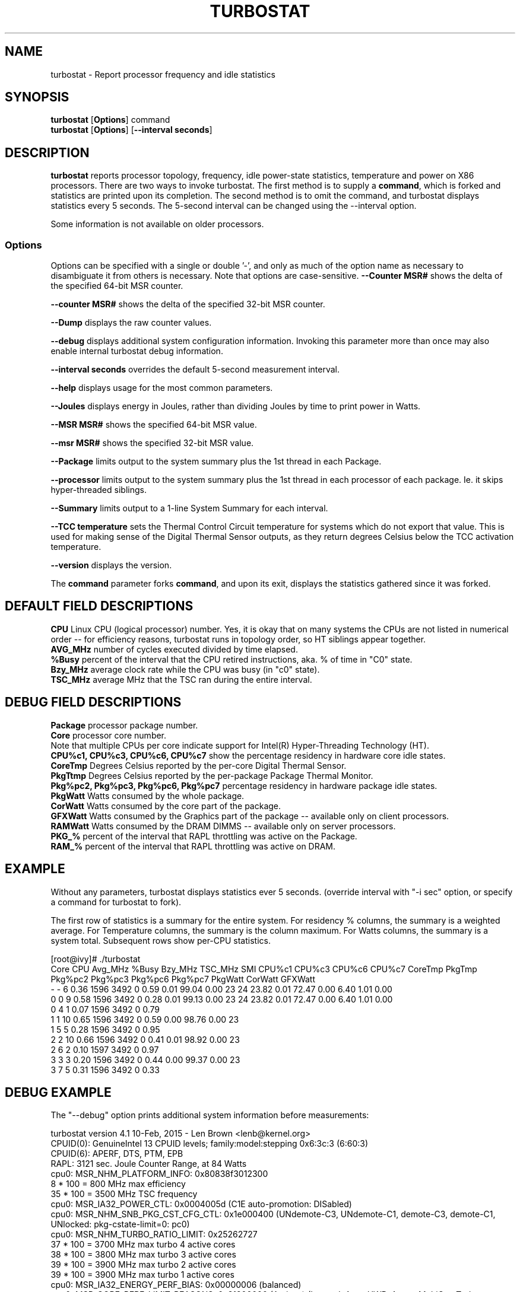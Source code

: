 .TH TURBOSTAT 8
.SH NAME
turbostat \- Report processor frequency and idle statistics
.SH SYNOPSIS
.ft B
.B turbostat
.RB [ Options ]
.RB command
.br
.B turbostat
.RB [ Options ]
.RB [ "\--interval seconds" ]
.SH DESCRIPTION
\fBturbostat \fP reports processor topology, frequency,
idle power-state statistics, temperature and power on X86 processors.
There are two ways to invoke turbostat.
The first method is to supply a
\fBcommand\fP, which is forked and statistics are printed
upon its completion.
The second method is to omit the command,
and turbostat displays statistics every 5 seconds.
The 5-second interval can be changed using the --interval option.
.PP
Some information is not available on older processors.
.SS Options
Options can be specified with a single or double '-', and only as much of the option
name as necessary to disambiguate it from others is necessary.  Note that options are case-sensitive.
\fB--Counter MSR#\fP shows the delta of the specified 64-bit MSR counter.
.PP
\fB--counter MSR#\fP shows the delta of the specified 32-bit MSR counter.
.PP
\fB--Dump\fP displays the raw counter values.
.PP
\fB--debug\fP displays additional system configuration information.  Invoking this parameter
more than once may also enable internal turbostat debug information.
.PP
\fB--interval seconds\fP overrides the default 5-second measurement interval.
.PP
\fB--help\fP displays usage for the most common parameters.
.PP
\fB--Joules\fP displays energy in Joules, rather than dividing Joules by time to print power in Watts.
.PP
\fB--MSR MSR#\fP shows the specified 64-bit MSR value.
.PP
\fB--msr MSR#\fP shows the specified 32-bit MSR value.
.PP
\fB--Package\fP limits output to the system summary plus the 1st thread in each Package.
.PP
\fB--processor\fP limits output to the system summary plus the 1st thread in each processor of each package.  Ie. it skips hyper-threaded siblings.
.PP
\fB--Summary\fP limits output to a 1-line System Summary for each interval.
.PP
\fB--TCC temperature\fP sets the Thermal Control Circuit temperature for systems which do not export that value.  This is used for making sense of the Digital Thermal Sensor outputs, as they return degrees Celsius below the TCC activation temperature.
.PP
\fB--version\fP displays the version.
.PP
The \fBcommand\fP parameter forks \fBcommand\fP, and upon its exit,
displays the statistics gathered since it was forked.
.PP
.SH DEFAULT FIELD DESCRIPTIONS
.nf
\fBCPU\fP Linux CPU (logical processor) number.  Yes, it is okay that on many systems the CPUs are not listed in numerical order -- for efficiency reasons, turbostat runs in topology order, so HT siblings appear together.
\fBAVG_MHz\fP number of cycles executed divided by time elapsed.
\fB%Busy\fP percent of the interval that the CPU retired instructions, aka. % of time in "C0" state.
\fBBzy_MHz\fP average clock rate while the CPU was busy (in "c0" state).
\fBTSC_MHz\fP average MHz that the TSC ran during the entire interval.
.fi
.PP
.SH DEBUG FIELD DESCRIPTIONS
.nf
\fBPackage\fP processor package number.
\fBCore\fP processor core number.
Note that multiple CPUs per core indicate support for Intel(R) Hyper-Threading Technology (HT).
\fBCPU%c1, CPU%c3, CPU%c6, CPU%c7\fP show the percentage residency in hardware core idle states.
\fBCoreTmp\fP Degrees Celsius reported by the per-core Digital Thermal Sensor.
\fBPkgTtmp\fP Degrees Celsius reported by the per-package Package Thermal Monitor.
\fBPkg%pc2, Pkg%pc3, Pkg%pc6, Pkg%pc7\fP percentage residency in hardware package idle states.
\fBPkgWatt\fP Watts consumed by the whole package.
\fBCorWatt\fP Watts consumed by the core part of the package.
\fBGFXWatt\fP Watts consumed by the Graphics part of the package -- available only on client processors.
\fBRAMWatt\fP Watts consumed by the DRAM DIMMS -- available only on server processors.
\fBPKG_%\fP percent of the interval that RAPL throttling was active on the Package.
\fBRAM_%\fP percent of the interval that RAPL throttling was active on DRAM.
.fi
.PP
.SH EXAMPLE
Without any parameters, turbostat displays statistics ever 5 seconds.
(override interval with "-i sec" option, or specify a command
for turbostat to fork).

The first row of statistics is a summary for the entire system.
For residency % columns, the summary is a weighted average.
For Temperature columns, the summary is the column maximum.
For Watts columns, the summary is a system total.
Subsequent rows show per-CPU statistics.

.nf
[root@ivy]# ./turbostat
    Core     CPU Avg_MHz   %Busy Bzy_MHz TSC_MHz     SMI  CPU%c1  CPU%c3  CPU%c6  CPU%c7 CoreTmp  PkgTmp Pkg%pc2 Pkg%pc3 Pkg%pc6 Pkg%pc7 PkgWatt CorWatt GFXWatt 
       -       -       6    0.36    1596    3492       0    0.59    0.01   99.04    0.00      23      24   23.82    0.01   72.47    0.00    6.40    1.01    0.00
       0       0       9    0.58    1596    3492       0    0.28    0.01   99.13    0.00      23      24   23.82    0.01   72.47    0.00    6.40    1.01    0.00
       0       4       1    0.07    1596    3492       0    0.79
       1       1      10    0.65    1596    3492       0    0.59    0.00   98.76    0.00      23
       1       5       5    0.28    1596    3492       0    0.95
       2       2      10    0.66    1596    3492       0    0.41    0.01   98.92    0.00      23
       2       6       2    0.10    1597    3492       0    0.97
       3       3       3    0.20    1596    3492       0    0.44    0.00   99.37    0.00      23
       3       7       5    0.31    1596    3492       0    0.33
.fi
.SH DEBUG EXAMPLE
The "--debug" option prints additional system information before measurements:

.nf
turbostat version 4.1 10-Feb, 2015 - Len Brown <lenb@kernel.org>
CPUID(0): GenuineIntel 13 CPUID levels; family:model:stepping 0x6:3c:3 (6:60:3)
CPUID(6): APERF, DTS, PTM, EPB
RAPL: 3121 sec. Joule Counter Range, at 84 Watts
cpu0: MSR_NHM_PLATFORM_INFO: 0x80838f3012300
8 * 100 = 800 MHz max efficiency
35 * 100 = 3500 MHz TSC frequency
cpu0: MSR_IA32_POWER_CTL: 0x0004005d (C1E auto-promotion: DISabled)
cpu0: MSR_NHM_SNB_PKG_CST_CFG_CTL: 0x1e000400 (UNdemote-C3, UNdemote-C1, demote-C3, demote-C1, UNlocked: pkg-cstate-limit=0: pc0)
cpu0: MSR_NHM_TURBO_RATIO_LIMIT: 0x25262727
37 * 100 = 3700 MHz max turbo 4 active cores
38 * 100 = 3800 MHz max turbo 3 active cores
39 * 100 = 3900 MHz max turbo 2 active cores
39 * 100 = 3900 MHz max turbo 1 active cores
cpu0: MSR_IA32_ENERGY_PERF_BIAS: 0x00000006 (balanced)
cpu0: MSR_CORE_PERF_LIMIT_REASONS, 0x31200000 (Active: ) (Logged: Auto-HWP, Amps, MultiCoreTurbo, Transitions, )
cpu0: MSR_GFX_PERF_LIMIT_REASONS, 0x00000000 (Active: ) (Logged: )
cpu0: MSR_RING_PERF_LIMIT_REASONS, 0x0d000000 (Active: ) (Logged: Amps, PkgPwrL1, PkgPwrL2, )
cpu0: MSR_RAPL_POWER_UNIT: 0x000a0e03 (0.125000 Watts, 0.000061 Joules, 0.000977 sec.)
cpu0: MSR_PKG_POWER_INFO: 0x000002a0 (84 W TDP, RAPL 0 - 0 W, 0.000000 sec.)
cpu0: MSR_PKG_POWER_LIMIT: 0x428348001a82a0 (UNlocked)
cpu0: PKG Limit #1: ENabled (84.000000 Watts, 8.000000 sec, clamp DISabled)
cpu0: PKG Limit #2: ENabled (105.000000 Watts, 0.002441* sec, clamp DISabled)
cpu0: MSR_PP0_POLICY: 0
cpu0: MSR_PP0_POWER_LIMIT: 0x00000000 (UNlocked)
cpu0: Cores Limit: DISabled (0.000000 Watts, 0.000977 sec, clamp DISabled)
cpu0: MSR_PP1_POLICY: 0
cpu0: MSR_PP1_POWER_LIMIT: 0x00000000 (UNlocked)
cpu0: GFX Limit: DISabled (0.000000 Watts, 0.000977 sec, clamp DISabled)
cpu0: MSR_IA32_TEMPERATURE_TARGET: 0x00641400 (100 C)
cpu0: MSR_IA32_PACKAGE_THERM_STATUS: 0x88340800 (48 C)
cpu0: MSR_IA32_THERM_STATUS: 0x88340000 (48 C +/- 1)
cpu1: MSR_IA32_THERM_STATUS: 0x88440000 (32 C +/- 1)
cpu2: MSR_IA32_THERM_STATUS: 0x88450000 (31 C +/- 1)
cpu3: MSR_IA32_THERM_STATUS: 0x88490000 (27 C +/- 1)
    Core     CPU Avg_MHz   %Busy Bzy_MHz TSC_MHz     SMI  CPU%c1  CPU%c3  CPU%c6  CPU%c7 CoreTmp  PkgTmp PkgWatt CorWatt GFXWatt
       -       -     493   12.64    3898    3498       0   12.64    0.00    0.00   74.72      47      47   21.62   13.74    0.00
       0       0       4    0.11    3894    3498       0   99.89    0.00    0.00    0.00      47      47   21.62   13.74    0.00
       0       4    3897   99.98    3898    3498       0    0.02
       1       1       7    0.17    3887    3498       0    0.04    0.00    0.00   99.79      32
       1       5       0    0.00    3885    3498       0    0.21
       2       2      29    0.76    3895    3498       0    0.10    0.01    0.01   99.13      32
       2       6       2    0.06    3896    3498       0    0.80
       3       3       1    0.02    3832    3498       0    0.03    0.00    0.00   99.95      28
       3       7       0    0.00    3879    3498       0    0.04
^C

.fi
The \fBmax efficiency\fP frequency, a.k.a. Low Frequency Mode, is the frequency
available at the minimum package voltage.  The \fBTSC frequency\fP is the base
frequency of the processor -- this should match the brand string
in /proc/cpuinfo.  This base frequency
should be sustainable on all CPUs indefinitely, given nominal power and cooling.
The remaining rows show what maximum turbo frequency is possible
depending on the number of idle cores.  Note that not all information is
available on all processors.
.PP
The --debug option adds additional columns to the measurement ouput, including CPU idle power-state residency processor temperature sensor readinds.
See the field definitions above.
.SH FORK EXAMPLE
If turbostat is invoked with a command, it will fork that command
and output the statistics gathered when the command exits.
eg. Here a cycle soaker is run on 1 CPU (see %c0) for a few seconds
until ^C while the other CPUs are mostly idle:

.nf
root@ivy: turbostat cat /dev/zero > /dev/null
^C
    Core     CPU Avg_MHz   %Busy Bzy_MHz TSC_MHz     SMI  CPU%c1  CPU%c3  CPU%c6  CPU%c7 CoreTmp  PkgTmp Pkg%pc2 Pkg%pc3 Pkg%pc6 Pkg%pc7 PkgWatt CorWatt GFXWatt 
       -       -     496   12.75    3886    3492       0   13.16    0.04   74.04    0.00      36      36    0.00    0.00    0.00    0.00   23.15   17.65    0.00
       0       0      22    0.57    3830    3492       0    0.83    0.02   98.59    0.00      27      36    0.00    0.00    0.00    0.00   23.15   17.65    0.00
       0       4       9    0.24    3829    3492       0    1.15
       1       1       4    0.09    3783    3492       0   99.91    0.00    0.00    0.00      36
       1       5    3880   99.82    3888    3492       0    0.18
       2       2      17    0.44    3813    3492       0    0.77    0.04   98.75    0.00      28
       2       6      12    0.32    3823    3492       0    0.89
       3       3      16    0.43    3844    3492       0    0.63    0.11   98.84    0.00      30
       3       7       4    0.11    3827    3492       0    0.94
30.372243 sec

.fi
Above the cycle soaker drives cpu5 up its 3.8 GHz turbo limit
while the other processors are generally in various states of idle.

Note that cpu1 and cpu5 are HT siblings within core1.
As cpu5 is very busy, it prevents its sibling, cpu1,
from entering a c-state deeper than c1.

Note that the Avg_MHz column reflects the total number of cycles executed
divided by the measurement interval.  If the %Busy column is 100%,
then the processor was running at that speed the entire interval.
The Avg_MHz multiplied by the %Busy results in the Bzy_MHz --
which is the average frequency while the processor was executing --
not including any non-busy idle time.

.SH NOTES

.B "turbostat "
must be run as root.
Alternatively, non-root users can be enabled to run turbostat this way:

# setcap cap_sys_rawio=ep ./turbostat

# chmod +r /dev/cpu/*/msr

.B "turbostat "
reads hardware counters, but doesn't write them.
So it will not interfere with the OS or other programs, including
multiple invocations of itself.

\fBturbostat \fP
may work poorly on Linux-2.6.20 through 2.6.29,
as \fBacpi-cpufreq \fPperiodically cleared the APERF and MPERF MSRs
in those kernels.

AVG_MHz = APERF_delta/measurement_interval.  This is the actual
number of elapsed cycles divided by the entire sample interval --
including idle time.  Note that this calculation is resilient
to systems lacking a non-stop TSC.

TSC_MHz = TSC_delta/measurement_interval.
On a system with an invariant TSC, this value will be constant
and will closely match the base frequency value shown
in the brand string in /proc/cpuinfo.  On a system where
the TSC stops in idle, TSC_MHz will drop
below the processor's base frequency.

%Busy = MPERF_delta/TSC_delta

Bzy_MHz = TSC_delta/APERF_delta/MPERF_delta/measurement_interval

Note that these calculations depend on TSC_delta, so they
are not reliable during intervals when TSC_MHz is not running at the base frequency.

Turbostat data collection is not atomic.
Extremely short measurement intervals (much less than 1 second),
or system activity that prevents turbostat from being able
to run on all CPUS to quickly collect data, will result in
inconsistent results.

The APERF, MPERF MSRs are defined to count non-halted cycles.
Although it is not guaranteed by the architecture, turbostat assumes
that they count at TSC rate, which is true on all processors tested to date.

.SH REFERENCES
"Intel® Turbo Boost Technology
in Intel® Core™ Microarchitecture (Nehalem) Based Processors"
http://download.intel.com/design/processor/applnots/320354.pdf

"Intel® 64 and IA-32 Architectures Software Developer's Manual
Volume 3B: System Programming Guide"
http://www.intel.com/products/processor/manuals/

.SH FILES
.ta
.nf
/dev/cpu/*/msr
.fi

.SH "SEE ALSO"
msr(4), vmstat(8)
.PP
.SH AUTHOR
.nf
Written by Len Brown <len.brown@intel.com>
